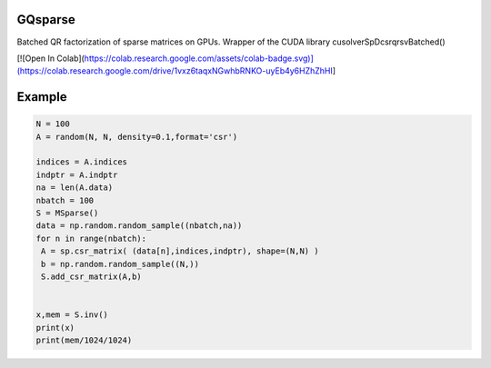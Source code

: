 GQsparse
========

Batched QR factorization of sparse matrices on GPUs. Wrapper of the CUDA library cusolverSpDcsrqrsvBatched()


[![Open In Colab](https://colab.research.google.com/assets/colab-badge.svg)](https://colab.research.google.com/drive/1vxz6taqxNGwhbRNKO-uyEb4y6HZhZhHI]



Example
========

.. code-block:: python

 N = 100
 A = random(N, N, density=0.1,format='csr')

 indices = A.indices
 indptr = A.indptr
 na = len(A.data)
 nbatch = 100
 S = MSparse()
 data = np.random.random_sample((nbatch,na))
 for n in range(nbatch):
  A = sp.csr_matrix( (data[n],indices,indptr), shape=(N,N) )
  b = np.random.random_sample((N,))
  S.add_csr_matrix(A,b)


 x,mem = S.inv()
 print(x)
 print(mem/1024/1024)
 

